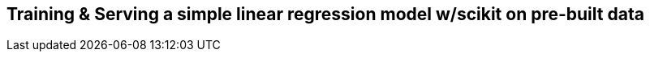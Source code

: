 [[simple_training_ch]]
== Training & Serving a simple linear regression model w/scikit on pre-built data 
